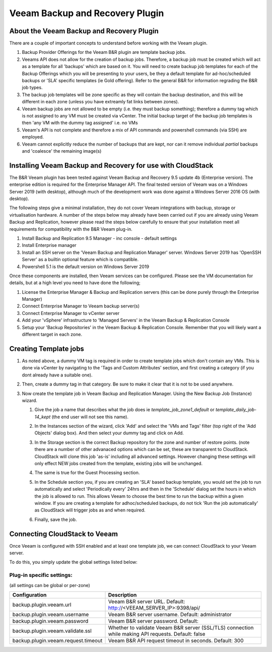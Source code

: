 .. Licensed to the Apache Software Foundation (ASF) under one
   or more contributor license agreements.  See the NOTICE file
   distributed with this work for additional information#
   regarding copyright ownership.  The ASF licenses this file
   to you under the Apache License, Version 2.0 (the
   "License"); you may not use this file except in compliance
   with the License.  You may obtain a copy of the License at
   http://www.apache.org/licenses/LICENSE-2.0
   Unless required by applicable law or agreed to in writing,
   software distributed under the License is distributed on an
   "AS IS" BASIS, WITHOUT WARRANTIES OR CONDITIONS OF ANY
   KIND, either express or implied.  See the License for the
   specific language governing permissions and limitations
   under the License.

.. _Veeam Backup and Recovery Plugin:

Veeam Backup and Recovery Plugin
=================================

About the Veeam Backup and Recovery Plugin
-------------------------------------------

There are a couple of important concepts to understand before working with the Veeam plugin.

#. Backup Provider Offerings for the Veeam B&R plugin are template backup jobs.

#. Veeams API does not allow for the creation of backup jobs.  Therefore, a backup job must be created which will act
   as a template for all 'backups' which are based on it.  You will need to create backup job templates for each of the
   Backup Offerings which you will be presenting to your users, be they a default template for ad-hoc/scheduled backups or
   'SLA' specific templates (ie Gold offering). Refer to the general B&R for information regrading the B&R
   job types.

#. The backup job templates will be zone specific as they will contain the backup destination, and this will be different
   in each zone (unless you have extreamly fat links between zones).

#. Veeam backup jobs are not allowed to be empty (i.e. they must backup something); therefore a dummy tag which
   is not assigned to any VM must be created via vCenter. The initial backup target of the backup job templates is
   then 'any VM with the dummy tag assigned' i.e. no VMs

#. Veeam's API is not complete and therefore a mix of API commands and powershell commands (via SSH) are employed.

#. Veeam cannot explicitly reduce the number of backups that are kept, nor can it remove individual *partial* backups and 'coalesce' the
   remaining image(s)


Installing Veeam Backup and Recovery for use with CloudStack
-------------------------------------------------------------

The B&R Veeam plugin has been tested against Veeam Backup and Recovery 9.5 update 4b (Enterprise version).  The
enterprise edition is required for the Enterprise Manager API.  The final tested version of Veeam was on a
Windows Server 2019 (with desktop), although much of the development work was done against a Windows Server 2016 OS (with
desktop).

The following steps give a minimal installation, they do not cover Veeam integrations with backup, storage or
virtualisation hardware.  A number of the steps below may already have been carried out if you are already using Veeam Backup
and Replication, however please read the steps below carefully to ensure that your installation meet all requirements for
compatibility with the B&R Veeam plug-in.


#. Install Backup and Replication 9.5 Manager - inc console - default settings
#. Install Enterprise manager
#. Install an SSH server on the 'Veeam Backup and Replication Manager' server. Windows Server 2019 has 'OpenSSH Server' as a
   builtin optional feature which is compatible.
#. Powershell 5.1 is the default version on Windows Server 2019

Once these components are installed, then Veeam services can be configured.  Please see the VM documentation for details,
but at a high level you need to have done the following;

#. License the Enterprise Manager & Backup and Replication servers (this can be done purely through the Enterprise Manager)
#. Connect Enterprise Manager to Veeam backup server(s)
#. Connect Enterprise Manager to vCenter server
#. Add your 'vSphere' infrastructure to 'Managed Servers' in the Veeam Backup & Replication Console
#. Setup your 'Backup Repositories' in the Veeam Backup & Replication Console.  Remember that you will likely want a different
   target in each zone.

Creating Template jobs
----------------------

#. As noted above, a dummy VM tag is required in order to create template jobs which don't contain any VMs.  This is done via vCenter
   by navigating to the 'Tags and Custom Attributes' section, and first creating a category (if you dont already have a suitable one).

   |BnR-DummyTagCategory.jpg|

#. Then, create a dummy tag in that category.  Be sure to make it clear that it is not to be used anywhere.

   |BnR-CreateDummyTag.jpg|

#. Now create the template job in Veeam Backup and Replication Manager. Using the New Backup Job (Instance) wizard.

   #. Give the job a name that describes what the job does ie *template_job_zone1_default* or *template_daily_job-14_kept*
      (the end user will not see this name).
   #. In the Instances section of the wizard, click 'Add' and select the 'VMs and Tags' filter (top right of the
      'Add Objects' dialog box). And then select your dummy tag and click on Add.

      |BnR-VMsandTags.jpg|

   #. In the Storage section is the correct Backup repository for the zone and number of restore points. (note there are a number
      of other advanaced options which can be set, these are transparent to CloudStack. CloudStack will clone this job 'as-is' including
      all advanced settings.  However changing these settings will only effect NEW jobs created from the template, existing jobs will be
      unchanged.
   
   #. The same is true for the Guest Processing section. 

   #. In the Schedule section you, if you are creating an 'SLA' based backup template, you would set the job to run automatically and
      select 'Periodically every' 24hrs and then in the 'Schedule' dialog set the hours in which the job is allowed to run.  This allows
      Veeam to choose the best time to run the backup within a given window.  If you are creating a template for adhoc/scheduled backups,
      do not tick 'Run the job automatically' as CloudStack will trigger jobs as and when required.

      |BnR-backupschedule.jpg|

   #. Finally, save the job.


Connecting CloudStack to Veeam
-------------------------------

Once Veeam is configured with SSH enabled and at least one template job, we can connect CloudStack to your Veeam server.

To do this, you simply update the global settings listed below:

Plug-in specific settings:
~~~~~~~~~~~~~~~~~~~~~~~~~~~~

(all settings can be global or per-zone)

.. cssclass:: table-striped table-bordered table-hover

==================================== ========================
Configuration                         Description
==================================== ========================
backup.plugin.veeam.url              Veeam B&R server URL. Default: http://<VEEAM_SERVER_IP>:9398/api/
backup.plugin.veeam.username         Veeam B&R server username. Default: administrator
backup.plugin.veeam.password         Veeam B&R server password. Default:
backup.plugin.veeam.validate.ssl     Whether to validate Veeam B&R server (SSL/TLS) connection while making API requests. Default: false
backup.plugin.veeam.request.timeout  Veeam B&R API request timeout in seconds. Default: 300
==================================== ========================


.. |BnR-DummyTagCategory.jpg| image:: /_static/images/BnR-DummyTagCategory.jpg
   :alt: Create Tag Category.
   :width: 300 px
.. |BnR-CreateDummyTag.jpg| image:: /_static/images/BnR-CreateDummyTag.jpg
   :alt: Create Dummy Tag.
   :width: 300 px
.. |BnR-VMsandTags.jpg| image:: /_static/images/BnR-VMsandTags.jpg
   :alt: Select Dummy Tag.
   :width: 300 px
.. |BnR-backupschedule.jpg| image:: /_static/images/BnR-backupschedule.jpg
   :alt: Set recurring SLA schedule.
   :width: 600 px

